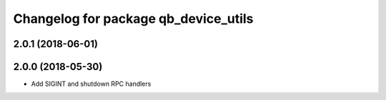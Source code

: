 ^^^^^^^^^^^^^^^^^^^^^^^^^^^^^^^^^^^^^
Changelog for package qb_device_utils
^^^^^^^^^^^^^^^^^^^^^^^^^^^^^^^^^^^^^

2.0.1 (2018-06-01)
------------------

2.0.0 (2018-05-30)
------------------
* Add SIGINT and shutdown RPC handlers
